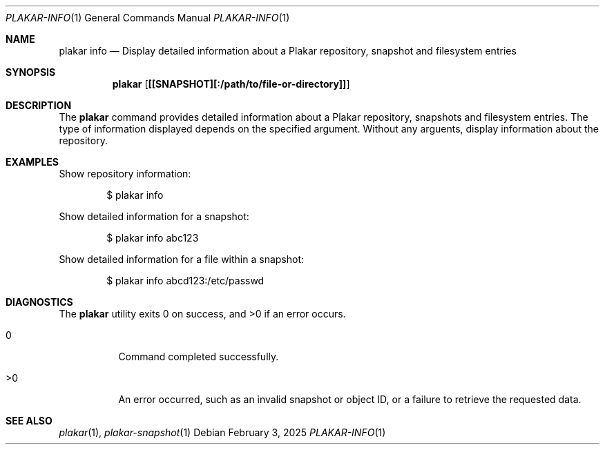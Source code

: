 .Dd February 3, 2025
.Dt PLAKAR-INFO 1
.Os
.Sh NAME
.Nm plakar info
.Nd Display detailed information about a Plakar repository, snapshot and filesystem entries
.Sh SYNOPSIS
.Nm
.Op Cm [[SNAPSHOT][:/path/to/file-or-directory]]
.Sh DESCRIPTION
The
.Nm
command provides detailed information about a Plakar repository,
snapshots and filesystem entries.
The type of information displayed depends on the specified argument.
Without any arguents, display information about the repository.
.Sh EXAMPLES
Show repository information:
.Bd -literal -offset indent
$ plakar info
.Ed
.Pp
Show detailed information for a snapshot:
.Bd -literal -offset indent
$ plakar info abc123
.Ed
.Pp
Show detailed information for a file within a snapshot:
.Bd -literal -offset indent
$ plakar info abcd123:/etc/passwd
.Ed
.Sh DIAGNOSTICS
.Ex -std
.Bl -tag -width Ds
.It 0
Command completed successfully.
.It >0
An error occurred, such as an invalid snapshot or object ID, or a
failure to retrieve the requested data.
.El
.Sh SEE ALSO
.Xr plakar 1 ,
.Xr plakar-snapshot 1
